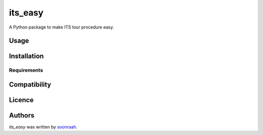 its_easy
========

.. image:: https://travis-ci.org/borntyping/cookiecutter-pypackage-minimal.png
   :target: https://travis-ci.org/borntyping/cookiecutter-pypackage-minimal
   :alt: Latest Travis CI build status

A Python package to make ITS tour procedure easy.

Usage
-----

Installation
------------

Requirements
^^^^^^^^^^^^

Compatibility
-------------

Licence
-------

Authors
-------

`its_easy` was written by `soonraah <soonraah.dev@gmail.com>`_.
